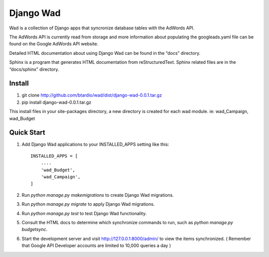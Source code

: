 ﻿==========
Django Wad
==========

Wad is a collection of Django apps that syncronize database tables with the AdWords API.

The AdWords API is currently read from storage and more information about populating the googleads.yaml file can be found on the Google AdWords API website.

Detailed HTML documentation about using Django Wad can be found in the “docs” directory. 

Sphinx is a program that generates HTML documentation from reStructuredText. Sphinx related files are in the “docs/sphinx” directory.

Install
-------

1. git clone http://github.com/btardio/wad/dist/django-wad-0.0.1.tar.gz

2. pip install django-wad-0.0.1.tar.gz

This install files in your site-packages directory, a new directory is created for each wad module. ie: wad_Campaign, wad_Budget

Quick Start
-----------

1. Add Django Wad applications to your INSTALLED_APPS setting like this::

    INSTALLED_APPS = [
        ....
        'wad_Budget',
        'wad_Campaign',
    ]

2. Run `python manage.py makemigrations` to create Django Wad migrations.

3. Run `python manage.py migrate` to apply Django Wad migrations.

4. Run `python manage.py test` to test Django Wad functionality.

5. Consult the HTML docs to determine which synchronize commands to run, such as `python manage.py budgetsync`.

6. Start the development server and visit http://127.0.0.1:8000/admin/ to view the items synchronized. ( Remember that Google API Developer accounts are limited to 10,000 queries a day )



